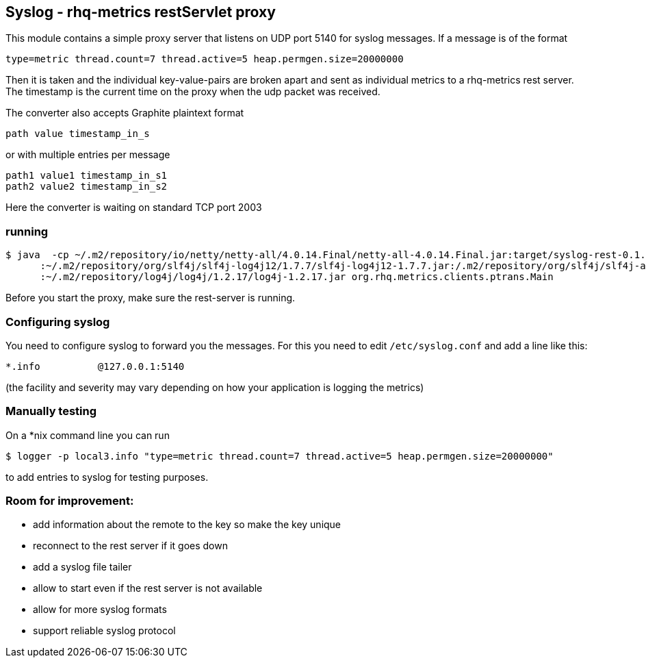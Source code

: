 == Syslog - rhq-metrics restServlet proxy

This module contains a simple proxy server that listens on UDP port 5140
for syslog messages. If a message is of the format

  type=metric thread.count=7 thread.active=5 heap.permgen.size=20000000

Then it is taken and the individual key-value-pairs are broken apart and
sent as individual metrics to a rhq-metrics rest server. The timestamp
is the current time on the proxy when the udp packet was received.

The converter also accepts Graphite plaintext format

    path value timestamp_in_s

or with multiple entries per message

    path1 value1 timestamp_in_s1
    path2 value2 timestamp_in_s2

Here the converter is waiting on standard TCP port 2003

=== running

  $ java  -cp ~/.m2/repository/io/netty/netty-all/4.0.14.Final/netty-all-4.0.14.Final.jar:target/syslog-rest-0.1.0-SNAPSHOT.jar\
        :~/.m2/repository/org/slf4j/slf4j-log4j12/1.7.7/slf4j-log4j12-1.7.7.jar:/.m2/repository/org/slf4j/slf4j-api/1.7.7/slf4j-api-1.7.7.jar\
        :~/.m2/repository/log4j/log4j/1.2.17/log4j-1.2.17.jar org.rhq.metrics.clients.ptrans.Main

Before you start the proxy, make sure the rest-server is running.

=== Configuring syslog

You need to configure syslog to forward you the messages.
For this you need to edit `/etc/syslog.conf` and add a line like this:

  *.info          @127.0.0.1:5140

(the facility and severity may vary depending on how your application is logging the metrics)

=== Manually testing

On a *nix command line you can run

  $ logger -p local3.info "type=metric thread.count=7 thread.active=5 heap.permgen.size=20000000"

to add entries to syslog for testing purposes.

=== Room for improvement:

* add information about the remote to the key so make the key unique
* reconnect to the rest server if it goes down
* add a syslog file tailer
* allow to start even if the rest server is not available
* allow for more syslog formats
* support reliable syslog protocol